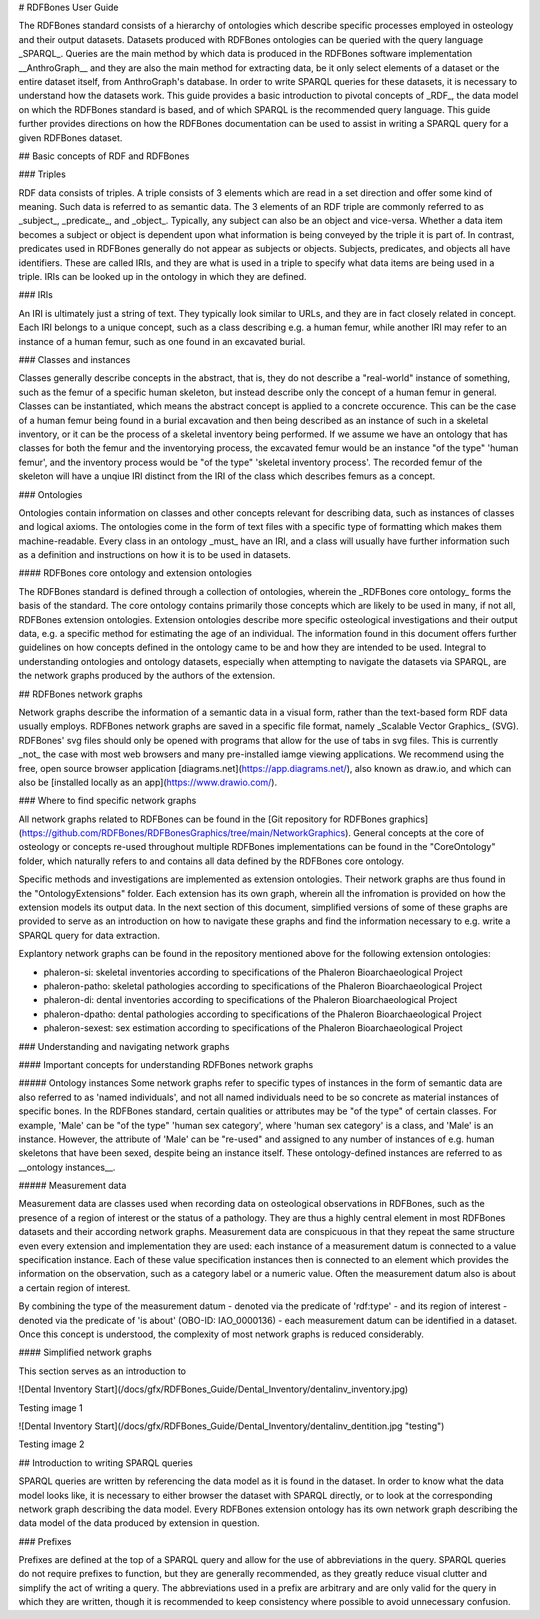 # RDFBones User Guide

The RDFBones standard consists of a hierarchy of ontologies which describe specific processes employed in osteology and their output datasets. Datasets produced with RDFBones ontologies can be queried with the query language _SPARQL_. Queries are the main method by which data is produced in the RDFBones software implementation __AnthroGraph__ and they are also the main method for extracting data, be it only select elements of a dataset or the entire dataset itself, from AnthroGraph's database. In order to write SPARQL queries for these datasets, it is necessary to understand how the datasets work. This guide provides a basic introduction to pivotal concepts of _RDF_, the data model on which the RDFBones standard is based, and of which SPARQL is the recommended query language. This guide further provides directions on how the RDFBones documentation can be used to assist in writing a SPARQL query for a given RDFBones dataset.

## Basic concepts of RDF and RDFBones

### Triples

RDF data consists of triples. A triple consists of 3 elements which are read in a set direction and offer some kind of meaning. Such data is referred to as semantic data. The 3 elements of an RDF triple are commonly referred to as _subject_, _predicate_, and _object_. Typically, any subject can also be an object and vice-versa. Whether a data item becomes a subject or object is dependent upon what information is being conveyed by the triple it is part of. In contrast, predicates used in RDFBones generally do not appear as subjects or objects. Subjects, predicates, and objects all have identifiers. These are called IRIs, and they are what is used in a triple to specify what data items are being used in a triple. IRIs can be looked up in the ontology in which they are defined.

### IRIs

An IRI is ultimately just a string of text. They typically look similar to URLs, and they are in fact closely related in concept. Each IRI belongs to a unique concept, such as a class describing e.g. a human femur, while another IRI may refer to an instance of a human femur, such as one found in an excavated burial.

### Classes and instances

Classes generally describe concepts in the abstract, that is, they do not describe a "real-world" instance of something, such as the femur of a specific human skeleton, but instead describe only the concept of a human femur in general. Classes can be instantiated, which means the abstract concept is applied to a concrete occurence. This can be the case of a human femur being found in a burial excavation and then being described as an instance of such in a skeletal inventory, or it can be the process of a skeletal inventory being performed. If we assume we have an ontology that has classes for both the femur and the inventorying process, the excavated femur would be an instance "of the type" 'human femur', and the inventory process would be "of the type" 'skeletal inventory process'. The recorded femur of the skeleton will have a unqiue IRI distinct from the IRI of the class which describes femurs as a concept.

### Ontologies

Ontologies contain information on classes and other concepts relevant for describing data, such as instances of classes and logical axioms. The ontologies come in the form of text files with a specific type of formatting which makes them machine-readable. Every class in an ontology _must_ have an IRI, and a class will usually have further information such as a definition and instructions on how it is to be used in datasets.

#### RDFBones core ontology and extension ontologies

The RDFBones standard is defined through a collection of ontologies, wherein the _RDFBones core ontology_ forms the basis of the standard. The core ontology contains primarily those concepts which are likely to be used in many, if not all, RDFBones extension ontologies. Extension ontologies describe more specific osteological investigations and their output data, e.g. a specific method for estimating the age of an individual. The information found in this document offers further guidelines on how concepts defined in the ontology came to be and how they are intended to be used.
Integral to understanding ontologies and ontology datasets, especially when attempting to navigate the datasets via SPARQL, are the network graphs produced by the authors of the extension.


## RDFBones network graphs

Network graphs describe the information of a semantic data in a visual form, rather than the text-based form RDF data usually employs. RDFBones network graphs are saved in a specific file format, namely _Scalable Vector Graphics_ (SVG). RDFBones' svg files should only be opened with programs that allow for the use of tabs in svg files. This is currently _not_ the case with most web browsers and many pre-installed iamge viewing applications. We recommend using the free, open source browser application [diagrams.net](https://app.diagrams.net/), also known as draw.io, and which can also be [installed locally as an app](https://www.drawio.com/).

### Where to find specific network graphs

All network graphs related to RDFBones can be found in the [Git repository for RDFBones graphics](https://github.com/RDFBones/RDFBonesGraphics/tree/main/NetworkGraphics). General concepts at the core of osteology or concepts re-used throughout multiple RDFBones implementations can be found in the "CoreOntology" folder, which naturally refers to and contains all data defined by the RDFBones core ontology.

Specific methods and investigations are implemented as extension ontologies. Their network graphs are thus found in the "OntologyExtensions" folder. Each extension has its own graph, wherein all the infromation is provided on how the extension models its output data. In the next section of this document, simplified versions of some of these graphs are provided to serve as an introduction on how to navigate these graphs and find the information necessary to e.g. write a SPARQL query for data extraction.

Explantory network graphs can be found in the repository mentioned above for the following extension ontologies:

- phaleron-si: skeletal inventories according to specifications of the Phaleron Bioarchaeological Project
- phaleron-patho: skeletal pathologies according to specifications of the Phaleron Bioarchaeological Project
- phaleron-di: dental inventories according to specifications of the Phaleron Bioarchaeological Project
- phaleron-dpatho: dental pathologies according to specifications of the Phaleron Bioarchaeological Project
- phaleron-sexest: sex estimation according to specifications of the Phaleron Bioarchaeological Project

### Understanding and navigating network graphs

#### Important concepts for understanding RDFBones network graphs

##### Ontology instances
Some network graphs refer to specific types of instances in the form of  semantic data are also referred to as 'named individuals', and not all named individuals need to be so concrete as material instances of specific bones. In the RDFBones standard, certain qualities or attributes may be "of the type" of certain classes. For example, 'Male' can be "of the type" 'human sex category', where 'human sex category' is a class, and 'Male' is an instance. However, the attribute of 'Male' can be "re-used" and assigned to any number of instances of e.g. human skeletons that have been sexed, despite being an instance itself. These ontology-defined instances are referred to as __ontology instances__.

##### Measurement data

Measurement data are classes used when recording data on osteological observations in RDFBones, such as the presence of a region of interest or the status of a pathology. They are thus a highly central element in most RDFBones datasets and their according network graphs. Measurement data are conspicuous in that they repeat the same structure even every extension and implementation they are used: each instance of a measurement datum is connected to a value specification instance. Each of these value specification instances then is connected to an element which provides the information on the observation, such as a category label or a numeric value. Often the measurement datum also is about a certain region of interest.

By combining the type of the measurement datum - denoted via the predicate of 'rdf:type' - and its region of interest - denoted via the predicate of 'is about' (OBO-ID: IAO_0000136) - each measurement datum can be identified in a dataset. Once this concept is understood, the complexity of most network graphs is reduced considerably.

#### Simplified network graphs

This section serves as an introduction to 

![Dental Inventory Start](/docs/gfx/RDFBones_Guide/Dental_Inventory/dentalinv_inventory.jpg)

Testing image 1

![Dental Inventory Start](/docs/gfx/RDFBones_Guide/Dental_Inventory/dentalinv_dentition.jpg "testing")

Testing image 2

## Introduction to writing SPARQL queries

SPARQL queries are written by referencing the data model as it is found in the dataset. In order to know what the data model looks like, it is necessary to either browser the dataset with SPARQL directly, or to look at the corresponding network graph describing the data model. Every RDFBones extension ontology has its own network graph describing the data model of the data produced by extension in question.

### Prefixes

Prefixes are defined at the top of a SPARQL query and allow for the use of abbreviations in the query. SPARQL queries do not require prefixes to function, but they are generally recommended, as they greatly reduce visual clutter and simplify the act of writing a query. The abbreviations used in a prefix are arbitrary and are only valid for the query in which they are written, though it is recommended to keep consistency where possible to avoid unnecessary confusion.